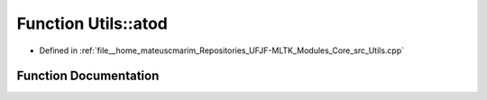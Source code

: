 .. _exhale_function_Utils_8hpp_1ab57e1cd647521bc3149ae54cb7fbf3a9:

Function Utils::atod
====================

- Defined in :ref:`file__home_mateuscmarim_Repositories_UFJF-MLTK_Modules_Core_src_Utils.cpp`


Function Documentation
----------------------


.. doxygenfunction:: Utils::atod(const char *)
